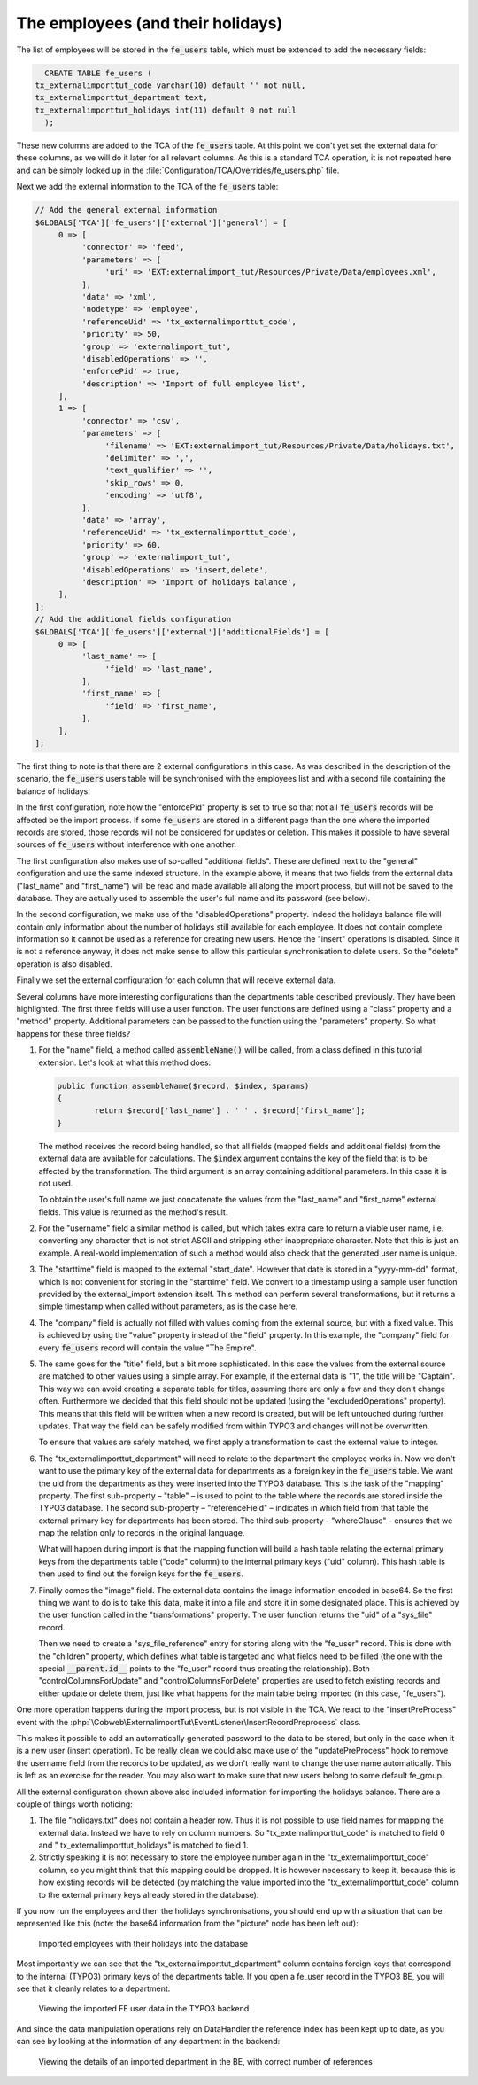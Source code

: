 ﻿.. include:: /Includes.rst.txt


.. _employees-import-employees:

The employees (and their holidays)
^^^^^^^^^^^^^^^^^^^^^^^^^^^^^^^^^^

The list of employees will be stored in the :code:`fe_users` table, which
must be extended to add the necessary fields:

.. code-block:: sql

	CREATE TABLE fe_users (
      tx_externalimporttut_code varchar(10) default '' not null,
      tx_externalimporttut_department text,
      tx_externalimporttut_holidays int(11) default 0 not null
	);

These new columns are added to the TCA of the :code:`fe_users` table. At this
point we don't yet set the external data for these columns, as we will
do it later for all relevant columns. As this is a standard TCA
operation, it is not repeated here and can be simply looked up in the
:file:`Configuration/TCA/Overrides/fe_users.php` file.

Next we add the external information to the TCA of the
:code:`fe_users` table:

.. code-block:: php

   // Add the general external information
   $GLOBALS['TCA']['fe_users']['external']['general'] = [
        0 => [
             'connector' => 'feed',
             'parameters' => [
                  'uri' => 'EXT:externalimport_tut/Resources/Private/Data/employees.xml',
             ],
             'data' => 'xml',
             'nodetype' => 'employee',
             'referenceUid' => 'tx_externalimporttut_code',
             'priority' => 50,
             'group' => 'externalimport_tut',
             'disabledOperations' => '',
             'enforcePid' => true,
             'description' => 'Import of full employee list',
        ],
        1 => [
             'connector' => 'csv',
             'parameters' => [
                  'filename' => 'EXT:externalimport_tut/Resources/Private/Data/holidays.txt',
                  'delimiter' => ',',
                  'text_qualifier' => '',
                  'skip_rows' => 0,
                  'encoding' => 'utf8',
             ],
             'data' => 'array',
             'referenceUid' => 'tx_externalimporttut_code',
             'priority' => 60,
             'group' => 'externalimport_tut',
             'disabledOperations' => 'insert,delete',
             'description' => 'Import of holidays balance',
        ],
   ];
   // Add the additional fields configuration
   $GLOBALS['TCA']['fe_users']['external']['additionalFields'] = [
        0 => [
             'last_name' => [
                  'field' => 'last_name',
             ],
             'first_name' => [
                  'field' => 'first_name',
             ],
        ],
   ];


The first thing to note is that there are 2 external configurations in
this case. As was described in the description of the scenario, the
:code:`fe_users` users table will be synchronised with the employees list and
with a second file containing the balance of holidays.

In the first configuration, note how the "enforcePid" property is set to true
so that not all :code:`fe_users` records will be affected be the import process.
If some :code:`fe_users` are stored in a different page than the one where the
imported records are stored, those records will not be considered for updates or deletion.
This makes it possible to have several sources of :code:`fe_users` without interference with one another.

The first configuration also makes use of so-called "additional fields". These
are defined next to the "general" configuration and use the same indexed structure.
In the example above, it means that two fields from the external data
("last\_name" and "first\_name") will be read and made available all along the
import process, but will not be saved to the database. They are actually used to
assemble the user's full name and its password (see below).

In the second configuration, we make use of the "disabledOperations"
property. Indeed the holidays balance file will contain only
information about the number of holidays still available for each
employee. It does not contain complete information so it cannot be
used as a reference for creating new users. Hence the "insert"
operations is disabled. Since it is not a reference anyway, it does
not make sense to allow this particular synchronisation to delete
users. So the "delete" operation is also disabled.

Finally we set the external configuration for each column that will
receive external data.

.. code-block:: php
   :emphasize-lines: 1-42,61-105,112-154

   $GLOBALS['TCA']['fe_users']['columns']['name']['external'] = [
        0 => [
             'field' => 'last_name',
             'transformations' => [
                  10 => [
                       'userFunction' => [
                            'class' => \Cobweb\ExternalimportTut\Transformation\NameTransformation::class,
                            'method' => 'assembleName',
                       ],
                  ],
             ],
        ],
   ];
   $GLOBALS['TCA']['fe_users']['columns']['username']['external'] = [
        0 => [
             'field' => 'last_name',
             'transformations' => [
                  10 => [
                       'userFunction' => [
                            'class' => \Cobweb\ExternalimportTut\Transformation\NameTransformation::class,
                            'method' => 'assembleUserName',
                            'parameters' => [
                                 'encoding' => 'utf8',
                            ],
                       ],
                  ],
             ],
        ],
   ];
   $GLOBALS['TCA']['fe_users']['columns']['starttime']['external'] = [
        0 => [
             'field' => 'start_date',
             'transformations' => [
                  10 => [
                       'userFunction' => [
                            'class' => \Cobweb\ExternalImport\Transformation\DateTimeTransformation::class,
                            'method' => 'parseDate',
                       ],
                  ],
             ],
        ],
   ];
   $GLOBALS['TCA']['fe_users']['columns']['tx_externalimporttut_code']['external'] = [
        0 => [
             'field' => 'employee_number',
        ],
        1 => [
             'field' => 0,
        ],
   ];
   $GLOBALS['TCA']['fe_users']['columns']['email']['external'] = [
        0 => [
             'field' => 'mail',
        ],
   ];
   $GLOBALS['TCA']['fe_users']['columns']['telephone']['external'] = [
        0 => [
             'field' => 'phone',
        ],
   ];
   $GLOBALS['TCA']['fe_users']['columns']['company']['external'] = [
        0 => [
             'transformations' => [
                  10 => [
                       'value' => 'The Empire',
                  ],
             ],
        ],
   ];
   $GLOBALS['TCA']['fe_users']['columns']['title']['external'] = [
        0 => [
             'field' => 'rank',
             'transformations' => [
                  10 => [
                      'userFunction' => [
                          'class' => \Cobweb\ExternalimportTut\Transformation\CastTransformation::class,
                          'method' => 'castToInteger',
                      ],
                  ],
                  20 => [
                       'mapping' => [
                            'valueMap' => [
                                 1 => 'Captain',
                                 2 => 'Senior',
                                 3 => 'Junior',
                            ],
                       ],
                  ],
             ],
             'excludedOperations' => 'update'
        ]
   ];
   $GLOBALS['TCA']['fe_users']['columns']['tx_externalimporttut_department']['external'] = [
        0 => [
             'field' => 'department',
             'transformations' => [
                  10 => [
                       'mapping' => [
                            'table' => 'tx_externalimporttut_departments',
                            'referenceField' => 'code',
                            'whereClause' => 'tx_externalimporttut_departments.sys_language_uid = 0',
                       ],
                  ],
             ],
        ],
   ];
   $GLOBALS['TCA']['fe_users']['columns']['tx_externalimporttut_holidays']['external'] = [
        1 => [
             'field' => 1,
        ],
   ];
   $GLOBALS['TCA']['fe_users']['columns']['image']['external'] = [
        0 => [
             'field' => 'picture',
             'transformations' => [
                  10 => [
                       'userFunction' => [
                            'class' => \Cobweb\ExternalImport\Transformation\ImageTransformation::class,
                            'method' => 'saveImageFromBase64',
                            'parameters' => [
                                 'storage' => '1:imported_images',
                                 'nameField' => 'name',
                                 'defaultExtension' => 'jpg',
                            ],
                       ],
                  ],
             ],
             'children' => [
                  'table' => 'sys_file_reference',
                  'columns' => [
                       'uid_local' => [
                            'field' => 'image',
                       ],
                       'uid_foreign' => [
                            'field' => '__parent.id__',
                       ],
                       'title' => [
                            'field' => 'name',
                       ],
                       'tablenames' => [
                            'value' => 'fe_users',
                       ],
                       'fieldname' => [
                            'value' => 'image',
                       ],
                  ],
                  'controlColumnsForUpdate' => 'uid_local, uid_foreign, tablenames, fieldname',
                  'controlColumnsForDelete' => 'uid_foreign, tablenames, fieldname',
             ],
        ],
   ];

Several columns have more interesting configurations than the
departments table described previously. They have been highlighted.
The first three fields will use a user function. The user
functions are defined using a "class" property and a "method"
property. Additional parameters can be passed to the function using
the "parameters" property. So what happens for these three fields?

1. For the "name" field, a method called :code:`assembleName()` will be
   called, from a class defined in this tutorial extension. Let's look at
   what this method does:

   .. code-block:: php

		public function assembleName($record, $index, $params)
		{
			return $record['last_name'] . ' ' . $record['first_name'];
		}

   The method receives the record being handled, so that all fields
   (mapped fields and additional fields) from the external data are
   available for calculations. The :code:`$index` argument contains the
   key of the field that is to be affected by the transformation. The
   third argument is an array containing additional parameters. In this
   case it is not used.

   To obtain the user's full name we just concatenate the values from the
   "last\_name" and "first\_name" external fields. This value is returned
   as the method's result.

#. For the "username" field a similar method is called, but which takes
   extra care to return a viable user name, i.e. converting any character
   that is not strict ASCII and stripping other inappropriate character.
   Note that this is just an example. A real-world implementation of such
   a method would also check that the generated user name is unique.

#. The "starttime" field is mapped to the external "start\_date". However
   that date is stored in a "yyyy-mm-dd" format, which is not convenient
   for storing in the "starttime" field. We convert to a timestamp using
   a sample user function provided by the external\_import extension
   itself. This method can perform several transformations, but it
   returns a simple timestamp when called without parameters, as is the
   case here.

#. The "company" field is actually not filled with values coming from the
   external source, but with a fixed value. This is achieved by using the
   "value" property instead of the "field" property. In this example, the
   "company" field for every :code:`fe_users` record will contain the value "The
   Empire".

#. The same goes for the "title" field, but a bit more sophisticated.
   In this case the values from the external source are matched to other
   values using a simple array. For example, if the external data is "1",
   the title will be "Captain". This way we can avoid creating a separate
   table for titles, assuming there are only a few and they don't change
   often. Furthermore we decided that this field should not be updated
   (using the "excludedOperations" property). This means that this field
   will be written when a new record is created, but will be left
   untouched during further updates. That way the field can be safely
   modified from within TYPO3 and changes will not be overwritten.

   To ensure that values are safely matched, we first apply a transformation
   to cast the external value to integer.

#. The "tx\_externalimporttut\_department" will need
   to relate to the department the employee works in. Now we don't want
   to use the primary key of the external data for departments as a
   foreign key in the :code:`fe_users` table. We want the uid from the
   departments as they were inserted into the TYPO3 database. This is the
   task of the "mapping" property. The first sub-property – "table" – is
   used to point to the table where the records are stored inside the
   TYPO3 database. The second sub-property – "referenceField" –
   indicates in which field from that table the external primary key for
   departments has been stored. The third sub-property - "whereClause" -
   ensures that we map the relation only to records in the original language.

   What will happen during import is that the
   mapping function will build a hash table relating the external primary
   keys from the departments table ("code" column) to the internal
   primary keys ("uid" column). This hash table is then used to find out
   the foreign keys for the :code:`fe_users`.

#. Finally comes the "image" field. The external data contains the image information
   encoded in base64. So the first thing we want to do is to take this data,
   make it into a file and store it in some designated place. This is achieved
   by the user function called in the "transformations" property. The user
   function returns the "uid" of a "sys\_file" record.

   Then we need to create a "sys\_file\_reference" entry for storing along with the
   "fe\_user" record. This is done with the "children" property, which defines
   what table is targeted and what fields need to be filled (the one with the special
   :code:`__parent.id__` points to the "fe\_user" record thus creating the
   relationship). Both "controlColumnsForUpdate" and "controlColumnsForDelete"
   properties are used to fetch existing records and either update or delete
   them, just like what happens for the main table being imported (in this case,
   "fe\_users").

One more operation happens during the import process, but is not
visible in the TCA. We react to the "insertPreProcess" event with
the :php:`\Cobweb\ExternalimportTut\EventListener\InsertRecordPreprocess` class.

This makes it possible to add an automatically generated password to
the data to be stored, but only in the case when it is a new user
(insert operation). To be really clean we could also make use of the
"updatePreProcess" hook to remove the username field from the records
to be updated, as we don't really want to change the username
automatically. This is left as an exercise for the reader. You may
also want to make sure that new users belong to some default
fe\_group.

All the external configuration shown above also included information
for importing the holidays balance. There are a couple of things worth
noticing:

#. The file "holidays.txt" does not contain a header row. Thus it is not
   possible to use field names for mapping the external data. Instead we
   have to rely on column numbers. So "tx\_externalimporttut\_code" is
   matched to field 0 and " tx\_externalimporttut\_holidays" is matched
   to field 1.

#. Strictly speaking it is not necessary to store the employee number
   again in the "tx\_externalimporttut\_code" column, so you might think
   that this mapping could be dropped. It is however necessary to keep
   it, because this is how existing records will be detected (by matching
   the value imported into the "tx\_externalimporttut\_code" column to
   the external primary keys already stored in the database).

If you now run the employees and then the holidays synchronisations,
you should end up with a situation that can be represented like this
(note: the base64 information from the "picture" node has been left out):

.. figure:: ../../Images/EmployeesImportedWithHolidays.png
	:alt: The imported employees

	Imported employees with their holidays into the database

Most importantly we can see that the
"tx\_externalimporttut\_department" column contains foreign keys that
correspond to the internal (TYPO3) primary keys of the departments
table. If you open a fe\_user record in the TYPO3 BE, you will see
that it cleanly relates to a department.

.. figure:: ../../Images/FeUserRecord.png
	:alt: The imported FE user record

	Viewing the imported FE user data in the TYPO3 backend

And since the data manipulation operations rely on DataHandler the
reference index has been kept up to date, as you can see by looking at
the information of any department in the backend:

.. figure:: ../../Images/ListOfReferences.png
	:alt: The information view with references

	Viewing the details of an imported department in the BE, with correct number of references
